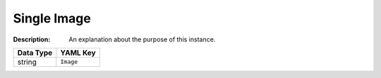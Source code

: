 .. _#/properties/Objects/items/properties/Observers/properties/Sprite2D/properties/Image/oneOf/0:

.. #/properties/Objects/items/properties/Observers/properties/Sprite2D/properties/Image/oneOf/0

Single Image
============

:Description: An explanation about the purpose of this instance.

.. list-table::

   * - **Data Type**
     - **YAML Key**
   * - string
     - ``Image``


